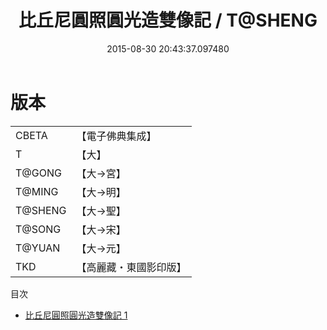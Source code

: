 #+TITLE: 比丘尼圓照圓光造雙像記 / T@SHENG

#+DATE: 2015-08-30 20:43:37.097480
* 版本
 |     CBETA|【電子佛典集成】|
 |         T|【大】     |
 |    T@GONG|【大→宮】   |
 |    T@MING|【大→明】   |
 |   T@SHENG|【大→聖】   |
 |    T@SONG|【大→宋】   |
 |    T@YUAN|【大→元】   |
 |       TKD|【高麗藏・東國影印版】|
目次
 - [[file:KR6k0064_001.txt][比丘尼圓照圓光造雙像記 1]]
